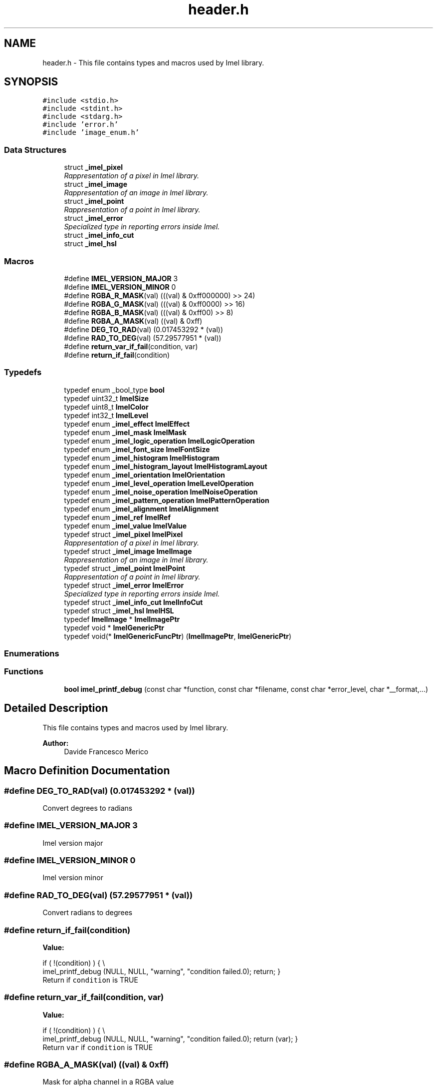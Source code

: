 .TH "header.h" 3 "Thu Sep 1 2016" "Version 3.0" "Imel" \" -*- nroff -*-
.ad l
.nh
.SH NAME
header.h \- This file contains types and macros used by Imel library\&.  

.SH SYNOPSIS
.br
.PP
\fC#include <stdio\&.h>\fP
.br
\fC#include <stdint\&.h>\fP
.br
\fC#include <stdarg\&.h>\fP
.br
\fC#include 'error\&.h'\fP
.br
\fC#include 'image_enum\&.h'\fP
.br

.SS "Data Structures"

.in +1c
.ti -1c
.RI "struct \fB_imel_pixel\fP"
.br
.RI "\fIRappresentation of a pixel in Imel library\&. \fP"
.ti -1c
.RI "struct \fB_imel_image\fP"
.br
.RI "\fIRappresentation of an image in Imel library\&. \fP"
.ti -1c
.RI "struct \fB_imel_point\fP"
.br
.RI "\fIRappresentation of a point in Imel library\&. \fP"
.ti -1c
.RI "struct \fB_imel_error\fP"
.br
.RI "\fISpecialized type in reporting errors inside Imel\&. \fP"
.ti -1c
.RI "struct \fB_imel_info_cut\fP"
.br
.ti -1c
.RI "struct \fB_imel_hsl\fP"
.br
.in -1c
.SS "Macros"

.in +1c
.ti -1c
.RI "#define \fBIMEL_VERSION_MAJOR\fP   3"
.br
.ti -1c
.RI "#define \fBIMEL_VERSION_MINOR\fP   0"
.br
.ti -1c
.RI "#define \fBRGBA_R_MASK\fP(val)   (((val) & 0xff000000) >> 24)"
.br
.ti -1c
.RI "#define \fBRGBA_G_MASK\fP(val)   (((val) & 0xff0000) >> 16)"
.br
.ti -1c
.RI "#define \fBRGBA_B_MASK\fP(val)   (((val) & 0xff00) >> 8)"
.br
.ti -1c
.RI "#define \fBRGBA_A_MASK\fP(val)   ((val) & 0xff)"
.br
.ti -1c
.RI "#define \fBDEG_TO_RAD\fP(val)   (0\&.017453292 * (val))"
.br
.ti -1c
.RI "#define \fBRAD_TO_DEG\fP(val)   (57\&.29577951 * (val))"
.br
.ti -1c
.RI "#define \fBreturn_var_if_fail\fP(condition,  var)"
.br
.ti -1c
.RI "#define \fBreturn_if_fail\fP(condition)"
.br
.in -1c
.SS "Typedefs"

.in +1c
.ti -1c
.RI "typedef enum _bool_type \fBbool\fP"
.br
.ti -1c
.RI "typedef uint32_t \fBImelSize\fP"
.br
.ti -1c
.RI "typedef uint8_t \fBImelColor\fP"
.br
.ti -1c
.RI "typedef int32_t \fBImelLevel\fP"
.br
.ti -1c
.RI "typedef enum \fB_imel_effect\fP \fBImelEffect\fP"
.br
.ti -1c
.RI "typedef enum \fB_imel_mask\fP \fBImelMask\fP"
.br
.ti -1c
.RI "typedef enum \fB_imel_logic_operation\fP \fBImelLogicOperation\fP"
.br
.ti -1c
.RI "typedef enum \fB_imel_font_size\fP \fBImelFontSize\fP"
.br
.ti -1c
.RI "typedef enum \fB_imel_histogram\fP \fBImelHistogram\fP"
.br
.ti -1c
.RI "typedef enum \fB_imel_histogram_layout\fP \fBImelHistogramLayout\fP"
.br
.ti -1c
.RI "typedef enum \fB_imel_orientation\fP \fBImelOrientation\fP"
.br
.ti -1c
.RI "typedef enum \fB_imel_level_operation\fP \fBImelLevelOperation\fP"
.br
.ti -1c
.RI "typedef enum \fB_imel_noise_operation\fP \fBImelNoiseOperation\fP"
.br
.ti -1c
.RI "typedef enum \fB_imel_pattern_operation\fP \fBImelPatternOperation\fP"
.br
.ti -1c
.RI "typedef enum \fB_imel_alignment\fP \fBImelAlignment\fP"
.br
.ti -1c
.RI "typedef enum \fB_imel_ref\fP \fBImelRef\fP"
.br
.ti -1c
.RI "typedef enum \fB_imel_value\fP \fBImelValue\fP"
.br
.ti -1c
.RI "typedef struct \fB_imel_pixel\fP \fBImelPixel\fP"
.br
.RI "\fIRappresentation of a pixel in Imel library\&. \fP"
.ti -1c
.RI "typedef struct \fB_imel_image\fP \fBImelImage\fP"
.br
.RI "\fIRappresentation of an image in Imel library\&. \fP"
.ti -1c
.RI "typedef struct \fB_imel_point\fP \fBImelPoint\fP"
.br
.RI "\fIRappresentation of a point in Imel library\&. \fP"
.ti -1c
.RI "typedef struct \fB_imel_error\fP \fBImelError\fP"
.br
.RI "\fISpecialized type in reporting errors inside Imel\&. \fP"
.ti -1c
.RI "typedef struct \fB_imel_info_cut\fP \fBImelInfoCut\fP"
.br
.ti -1c
.RI "typedef struct \fB_imel_hsl\fP \fBImelHSL\fP"
.br
.ti -1c
.RI "typedef \fBImelImage\fP * \fBImelImagePtr\fP"
.br
.ti -1c
.RI "typedef void * \fBImelGenericPtr\fP"
.br
.ti -1c
.RI "typedef void(* \fBImelGenericFuncPtr\fP) (\fBImelImagePtr\fP, \fBImelGenericPtr\fP)"
.br
.in -1c
.SS "Enumerations"
.SS "Functions"

.in +1c
.ti -1c
.RI "\fBbool\fP \fBimel_printf_debug\fP (const char *function, const char *filename, const char *error_level, char *__format,\&.\&.\&.)"
.br
.in -1c
.SH "Detailed Description"
.PP 
This file contains types and macros used by Imel library\&. 


.PP
\fBAuthor:\fP
.RS 4
Davide Francesco Merico 
.RE
.PP

.SH "Macro Definition Documentation"
.PP 
.SS "#define DEG_TO_RAD(val)   (0\&.017453292 * (val))"
Convert degrees to radians 
.SS "#define IMEL_VERSION_MAJOR   3"
Imel version major 
.SS "#define IMEL_VERSION_MINOR   0"
Imel version minor 
.SS "#define RAD_TO_DEG(val)   (57\&.29577951 * (val))"
Convert radians to degrees 
.SS "#define return_if_fail(condition)"
\fBValue:\fP
.PP
.nf
if ( !(condition) ) { \\
             imel_printf_debug (NULL, NULL, "warning", "condition failed\&.\n"); \
             return; \
        }
.fi
Return if \fCcondition\fP is TRUE 
.SS "#define return_var_if_fail(condition, var)"
\fBValue:\fP
.PP
.nf
if ( !(condition) ) { \\
             imel_printf_debug (NULL, NULL, "warning", "condition failed\&.\n"); \
             return (var); \
        }
.fi
Return \fCvar\fP if \fCcondition\fP is TRUE 
.SS "#define RGBA_A_MASK(val)   ((val) & 0xff)"
Mask for alpha channel in a RGBA value 
.SS "#define RGBA_B_MASK(val)   (((val) & 0xff00) >> 8)"
Mask for blue channel in a RGBA value 
.SS "#define RGBA_G_MASK(val)   (((val) & 0xff0000) >> 16)"
Mask for green channel in a RGBA value 
.SS "#define RGBA_R_MASK(val)   (((val) & 0xff000000) >> 24)"
Mask for red channel in a RGBA value 
.SH "Typedef Documentation"
.PP 
.SS "typedef enum _bool_type  \fBbool\fP"
Boolean type 
.SS "typedef enum \fB_imel_alignment\fP  \fBImelAlignment\fP"
ImelAlignment type\&. Specifies the image alignment\&.
.PP
\fBSee also:\fP
.RS 4
\fBimel_image_union\fP 
.RE
.PP

.SS "typedef uint8_t \fBImelColor\fP"
ImelColor type 
.SS "typedef enum \fB_imel_effect\fP  \fBImelEffect\fP"
Effects to apply through \fBimel_image_apply_effect\fP or some other function\&.
.PP
\fBNote:\fP
.RS 4
Enum values starts from 0 
.RE
.PP
\fBSee also:\fP
.RS 4
\fBimel_image_apply_effect\fP 
.RE
.PP

.SS "typedef struct \fB_imel_error\fP  \fBImelError\fP"

.PP
Specialized type in reporting errors inside Imel\&. This type report an error if occurred when doing operations in Imel\&. Each error have a code and a description\&.
.PP
\fBNote:\fP
.RS 4
Usually it can be used in this way: 
.PP
.nf
1 ImelImage *image;
2 ImelError error;
3 
4 image = imel_image_new_from ("image\&.png", 0, &error);
5 if ( !image ) {
6      fprintf (stderr, "Error %d: %s\n", error\&.code, error\&.description);
7      return 1;
8 }

.fi
.PP
 
.RE
.PP

.SS "typedef enum \fB_imel_font_size\fP  \fBImelFontSize\fP"
ImelFontSize type\&. Enumerator created to facilitate the insertion of standard sizes for the internal fonts in Imel whose size is 14px or IMEL_FONT_SIZE_MEDIUM, other values have been incorporated to avoid as much as possible the presence of artifacts that degrade the image\&.
.PP
\fBSee also:\fP
.RS 4
\fBimel_font_write_string\fP 
.PP
\fBimel_font_write_vstring\fP 
.RE
.PP

.SS "typedef void(* ImelGenericFuncPtr) (\fBImelImagePtr\fP, \fBImelGenericPtr\fP)"
Generic function to operate with image and data\&. 
.PP
\fBNote:\fP
.RS 4
Used internally\&. 
.RE
.PP

.SS "typedef void* \fBImelGenericPtr\fP"
Generic pointer 
.PP
\fBNote:\fP
.RS 4
Used internally\&. 
.RE
.PP

.SS "typedef enum \fB_imel_histogram\fP  \fBImelHistogram\fP"
ImelHistogram type\&. Specifies which histogram to get from an image\&.
.PP
\fBSee also:\fP
.RS 4
\fBimel_image_get_histogram\fP 
.PP
\fBimel_image_get_histogram_image\fP 
.RE
.PP

.SS "typedef enum \fB_imel_histogram_layout\fP  \fBImelHistogramLayout\fP"
ImelhistogramLayout type\&. Specifies the histogram layout\&.
.PP
\fBSee also:\fP
.RS 4
\fBimel_image_get_histograms_image\fP 
.RE
.PP

.SS "typedef struct \fB_imel_hsl\fP  \fBImelHSL\fP"
This type can identify a color through HSL values\&.
.PP
\fBSee also:\fP
.RS 4
\fBimel_pixel_new_from_hsl\fP 
.PP
\fBimel_pixel_get_hsl\fP 
.RE
.PP

.SS "typedef struct \fB_imel_image\fP  \fBImelImage\fP"

.PP
Rappresentation of an image in Imel library\&. The most important type of Imel with \fBImelPixel\fP is this\&. This type, in Imel, is an image which contains its resolution and its colors\&.
.PP
\fBSee also:\fP
.RS 4
\fBimel_image_new\fP 
.PP
\fBimel_image_new_from\fP 
.RE
.PP

.SS "typedef \fBImelImage\fP* \fBImelImagePtr\fP"
Pointer to an \fBImelImage\fP
.PP
\fBNote:\fP
.RS 4
Used internally\&. 
.RE
.PP
\fBSee also:\fP
.RS 4
\fBImelImage\fP 
.RE
.PP

.SS "typedef struct \fB_imel_info_cut\fP  \fBImelInfoCut\fP"
This type collect information about the hypothetical lines that cut an image vertically or horizontally at a specific point\&.
.PP
\fBSee also:\fP
.RS 4
\fBimel_image_cut_grid\fP 
.PP
\fBimel_info_cut_new\fP 
.PP
\fBimel_info_cut_add\fP 
.PP
\fBimel_info_cut_free\fP 
.RE
.PP

.SS "typedef int32_t \fBImelLevel\fP"
ImelLivel type 
.SS "typedef enum \fB_imel_level_operation\fP  \fBImelLevelOperation\fP"
ImelLevelOperation type\&. Specifies operations with levels\&.
.PP
\fBNote:\fP
.RS 4
Enum values starts from 0 
.RE
.PP
\fBSee also:\fP
.RS 4
\fBimel_image_change_color_level\fP 
.PP
\fBimel_image_change_level\fP 
.RE
.PP

.SS "typedef enum \fB_imel_logic_operation\fP  \fBImelLogicOperation\fP"
ImelLogicOperation type\&. Specifies which logic operation to use\&.
.PP
\fBNote:\fP
.RS 4
Enum values starts from 0\&. 
.RE
.PP
\fBSee also:\fP
.RS 4
\fBimel_image_apply_logic_operation\fP 
.RE
.PP

.SS "typedef enum \fB_imel_mask\fP  \fBImelMask\fP"
ImelMask type\&. Specifies one or more channels of an image to which to apply a given operation\&.
.PP
.PP
.nf
1 ImelMask red_blue = IMEL_MASK_RED | IMEL_MASK_BLUE;
2 ImelMask green = IMEL_MASK_GREEN;
3 ImelMask rgb = red_blue | green;
.fi
.PP
 
.PP
\fBSee also:\fP
.RS 4
\fBimel_image_remove_noise\fP 
.PP
\fBimel_image_apply_noise\fP 
.PP
\fBimel_image_apply_filter\fP 
.PP
\fBimel_image_remove_base_color\fP 
.RE
.PP

.SS "typedef enum \fB_imel_noise_operation\fP  \fBImelNoiseOperation\fP"
ImelNoiseOperation type\&. Specifies operations with the noise\&.
.PP
\fBNote:\fP
.RS 4
Enum values starts from 0 
.RE
.PP
\fBSee also:\fP
.RS 4
\fBimel_image_apply_noise\fP 
.RE
.PP

.SS "typedef enum \fB_imel_orientation\fP  \fBImelOrientation\fP"
ImelOrientation type\&. Specifies vertical or horizontal orientation\&.
.PP
\fBNote:\fP
.RS 4
Enum values starts from 0 
.RE
.PP
\fBSee also:\fP
.RS 4
\fBimel_draw_gradient\fP 
.PP
\fBimel_image_perspective\fP 
.PP
\fBimel_image_slant\fP 
.PP
\fBimel_image_shift\fP 
.PP
\fBimel_image_shift_lines\fP 
.PP
\fBimel_info_cut_add\fP 
.RE
.PP

.SS "typedef enum \fB_imel_pattern_operation\fP  \fBImelPatternOperation\fP"
ImelPatternOperation type\&. Specifies operations with patterns\&.
.PP
\fBNote:\fP
.RS 4
Enum values starts from 0 
.RE
.PP
\fBSee also:\fP
.RS 4
\fBimel_image_apply_pattern\fP 
.RE
.PP

.SS "typedef struct \fB_imel_pixel\fP  \fBImelPixel\fP"

.PP
Rappresentation of a pixel in Imel library\&. This type is the fundamental one, includes all the information needed to create a pixel composed of the three basic colors and its importance or transparency\&.
.PP
.PP
.nf
1 ImelPixel m1_color = { 255, 255, 255, 0 };
2 ImelPixel m2_color;
3 
4 m2_color = imel_pixel_new_from_string ('#ffffff', 0);
.fi
.PP
.PP
\fBSee also:\fP
.RS 4
\fBimel_pixel_new\fP 
.PP
\fBimel_pixel_new_from_string\fP 
.PP
\fBimel_pixel_new_from_rgba\fP 
.PP
\fBimel_pixel_new_from_hsl\fP 
.PP
\fBimel_pixel_copy\fP
.RE
.PP
\fBNote:\fP
.RS 4
If two pixels have different level values when they are used in functions like \fBimel_pixel_copy\fP the first one can be replaced only if the second one has the same or greater level value\&. 
.RE
.PP

.SS "typedef struct \fB_imel_point\fP  \fBImelPoint\fP"

.PP
Rappresentation of a point in Imel library\&. This type can rappresent a point with coordinates, color and level\&.
.PP
\fBSee also:\fP
.RS 4
\fBimel_point_new\fP 
.RE
.PP

.SS "typedef enum \fB_imel_ref\fP  \fBImelRef\fP"
ImelRef type\&. Specifies the reference\&.
.PP
\fBSee also:\fP
.RS 4
\fBimel_image_auto_cut\fP 
.RE
.PP

.SS "typedef uint32_t \fBImelSize\fP"
ImelSize type 
.SS "typedef enum \fB_imel_value\fP  \fBImelValue\fP"
ImelValue type\&. Specifies the units of measure\&.
.PP
\fBSee also:\fP
.RS 4
\fBimel_point_get_from_line\fP 
.PP
\fBimel_value_convert\fP 
.RE
.PP

.SH "Enumeration Type Documentation"
.PP 
.SS "enum \fB_imel_alignment\fP"
ImelAlignment type\&. Specifies the image alignment\&.
.PP
\fBSee also:\fP
.RS 4
\fBimel_image_union\fP 
.RE
.PP

.PP
\fBEnumerator\fP
.in +1c
.TP
\fB\fIIMEL_ALIGNMENT_TL \fP\fP
Alignment: Top Left 
.TP
\fB\fIIMEL_ALIGNMENT_TR \fP\fP
Alignment: Top Right 
.TP
\fB\fIIMEL_ALIGNMENT_BL \fP\fP
Alignment: Bottom Left 
.TP
\fB\fIIMEL_ALIGNMENT_BR \fP\fP
Alignment: Bottom Right 
.SS "enum \fB_imel_effect\fP"
Effects to apply through \fBimel_image_apply_effect\fP or some other function\&.
.PP
\fBNote:\fP
.RS 4
Enum values starts from 0 
.RE
.PP
\fBSee also:\fP
.RS 4
\fBimel_image_apply_effect\fP 
.RE
.PP

.PP
\fBEnumerator\fP
.in +1c
.TP
\fB\fIIMEL_EFFECT_WHITE_BLACK \fP\fP
Grayscale effect to an image\&. 
.TP
\fB\fIIMEL_EFFECT_ANTIQUE \fP\fP
Antique effect ( less bright colors )\&. 
.TP
\fB\fIIMEL_EFFECT_INVERT \fP\fP
Invert colors\&. 
.TP
\fB\fIIMEL_EFFECT_NORMALIZE \fP\fP
Calculates the average of colors of the image and apply it to RGB channel selected\&. When used as a parameter for \fBimel_image_apply_effect\fP function takes as a parameter a value of ImelMask type (with the option to combine multiple channels with the OR operator)\&. 
.TP
\fB\fIIMEL_EFFECT_BRIGHTNESS \fP\fP
Affect the image brightness\&. When used as a parameter for \fBimel_image_apply_effect\fP function takes as a parameter a value between -100 and +100\&. 
.TP
\fB\fIIMEL_EFFECT_CONTRAST_STRETCHING \fP\fP
Auto contrast enhancement\&. 
.TP
\fB\fIIMEL_EFFECT_CONTRAST \fP\fP
Affect the image contrast\&. When used as a parameter for \fBimel_image_apply_effect\fP function takes as a parameter a number between -127 and +128\&. 
.TP
\fB\fIIMEL_EFFECT_RASTERIZE \fP\fP
Rasterizes the image, which divides the image into squares of size chosen, colored with the average of pixels that are inside each square\&. When used as a parameter for the \fBimel_image_apply_effect\fP function it takes as a parameter the size in pixels of the side of the square\&. 
.TP
\fB\fIIMEL_EFFECT_ANTIALIAS \fP\fP
Apply antialiasing effect\&. First calculating the value that takes each pixel of the image and then sets it\&. When used as a parameter for \fBimel_image_apply_effect\fP function it takes as a parameter the number of pixels of the side of the square to be analyzed to calculate the value of the current pixel\&. 
.TP
\fB\fIIMEL_EFFECT_DIRECT_ANTIALIAS \fP\fP
As IMEL_EFFECT_ANTIALIAS except for the fact that the value of the current pixel applies it immediately after it is calculated\&. 
.TP
\fB\fIIMEL_EFFECT_IMAGE_ADD \fP\fP
Sum the colors of an image to the colors of another\&. When used as a parameter for the function \fBimel_image_apply_effect\fP requires as a parameter the image to be added\&. 
.TP
\fB\fIIMEL_EFFECT_IMAGE_SUBTRACT \fP\fP
Subtract the colors of an image to the colors of another\&. When used as a parameter for the function \fBimel_image_apply_effect\fP requires as a parameter the image to be subtracted\&. 
.TP
\fB\fIIMEL_EFFECT_COLOR_TO_ALPHA \fP\fP
It allows to bring a shade of color to transparency to creating the right shades so that the resulting image can be retrofit on a different background\&. It receives as a parameter the color to be eliminated in the form of pointer to \fBImelPixel\fP variable\&. 
.SS "enum \fB_imel_font_size\fP"
ImelFontSize type\&. Enumerator created to facilitate the insertion of standard sizes for the internal fonts in Imel whose size is 14px or IMEL_FONT_SIZE_MEDIUM, other values have been incorporated to avoid as much as possible the presence of artifacts that degrade the image\&.
.PP
\fBSee also:\fP
.RS 4
\fBimel_font_write_string\fP 
.PP
\fBimel_font_write_vstring\fP 
.RE
.PP

.PP
\fBEnumerator\fP
.in +1c
.TP
\fB\fIIMEL_FONT_SIZE_SMALL \fP\fP
Small Size: 7px 
.TP
\fB\fIIMEL_FONT_SIZE_MEDIUM \fP\fP
Medium\\Original Size: 14px 
.TP
\fB\fIIMEL_FONT_SIZE_LARGE \fP\fP
Large Size: 28px 
.SS "enum \fB_imel_histogram\fP"
ImelHistogram type\&. Specifies which histogram to get from an image\&.
.PP
\fBSee also:\fP
.RS 4
\fBimel_image_get_histogram\fP 
.PP
\fBimel_image_get_histogram_image\fP 
.RE
.PP

.PP
\fBEnumerator\fP
.in +1c
.TP
\fB\fIIMEL_HISTOGRAM_RED \fP\fP
It produces only the histogram for the Red channel\&. 
.TP
\fB\fIIMEL_HISTOGRAM_GREEN \fP\fP
It produces only the histogram for the Green channel\&. 
.TP
\fB\fIIMEL_HISTOGRAM_BLUE \fP\fP
It produces only the histogram for the Blue channel\&. 
.TP
\fB\fIIMEL_HISTOGRAM_COMPLETE \fP\fP
It produces only the histogram for the image brightness\&. 
.SS "enum \fB_imel_histogram_layout\fP"
ImelhistogramLayout type\&. Specifies the histogram layout\&.
.PP
\fBSee also:\fP
.RS 4
\fBimel_image_get_histograms_image\fP 
.RE
.PP

.PP
\fBEnumerator\fP
.in +1c
.TP
\fB\fIIMEL_HISTOGRAM_LAYOUT_VERTICAL \fP\fP
It realizes the histograms with vertical layout 
.TP
\fB\fIIMEL_HISTOGRAM_LAYOUT_HORIZONTAL \fP\fP
It realizes the histograms with horizontal layout 
.TP
\fB\fIIMEL_HISTOGRAM_LAYOUT_PANELS \fP\fP
It realizes the histograms with panel layour 
.SS "enum \fB_imel_level_operation\fP"
ImelLevelOperation type\&. Specifies operations with levels\&.
.PP
\fBNote:\fP
.RS 4
Enum values starts from 0 
.RE
.PP
\fBSee also:\fP
.RS 4
\fBimel_image_change_color_level\fP 
.PP
\fBimel_image_change_level\fP 
.RE
.PP

.PP
\fBEnumerator\fP
.in +1c
.TP
\fB\fIIMEL_LEVEL_OPERATION_SET \fP\fP
Set the value 
.TP
\fB\fIIMEL_LEVEL_OPERATION_ADD \fP\fP
Add the value an existed one 
.SS "enum \fB_imel_logic_operation\fP"
ImelLogicOperation type\&. Specifies which logic operation to use\&.
.PP
\fBNote:\fP
.RS 4
Enum values starts from 0\&. 
.RE
.PP
\fBSee also:\fP
.RS 4
\fBimel_image_apply_logic_operation\fP 
.RE
.PP

.PP
\fBEnumerator\fP
.in +1c
.TP
\fB\fIIMEL_LOGIC_AND \fP\fP
Logic AND 
.TP
\fB\fIIMEL_LOGIC_OR \fP\fP
Logic OR 
.TP
\fB\fIIMEL_LOGIC_XOR \fP\fP
Logic XOR 
.SS "enum \fB_imel_mask\fP"
ImelMask type\&. Specifies one or more channels of an image to which to apply a given operation\&.
.PP
.PP
.nf
1 ImelMask red_blue = IMEL_MASK_RED | IMEL_MASK_BLUE;
2 ImelMask green = IMEL_MASK_GREEN;
3 ImelMask rgb = red_blue | green;
.fi
.PP
 
.PP
\fBSee also:\fP
.RS 4
\fBimel_image_remove_noise\fP 
.PP
\fBimel_image_apply_noise\fP 
.PP
\fBimel_image_apply_filter\fP 
.PP
\fBimel_image_remove_base_color\fP 
.RE
.PP

.PP
\fBEnumerator\fP
.in +1c
.TP
\fB\fIIMEL_MASK_RED \fP\fP
Red Mask ( Value: 1 ) 
.TP
\fB\fIIMEL_MASK_GREEN \fP\fP
Green Mask ( Value: 2 ) 
.TP
\fB\fIIMEL_MASK_BLUE \fP\fP
Blue Mask ( Value: 4 ) 
.TP
\fB\fIIMEL_MASK_LEVEL \fP\fP
Level Mask ( Value: 8 ) 
.SS "enum \fB_imel_noise_operation\fP"
ImelNoiseOperation type\&. Specifies operations with the noise\&.
.PP
\fBNote:\fP
.RS 4
Enum values starts from 0 
.RE
.PP
\fBSee also:\fP
.RS 4
\fBimel_image_apply_noise\fP 
.RE
.PP

.PP
\fBEnumerator\fP
.in +1c
.TP
\fB\fIIMEL_NOISE_OPERATION_SUM \fP\fP
Sum Operation 
.TP
\fB\fIIMEL_NOISE_OPERATION_SUBTRACT \fP\fP
Subtract Operation 
.TP
\fB\fIIMEL_NOISE_OPERATION_MULTIPLY \fP\fP
Multiply Operation 
.TP
\fB\fIIMEL_NOISE_OPERATION_DIVIDE \fP\fP
Divide Operation 
.TP
\fB\fIIMEL_NOISE_OPERATION_RANDOM \fP\fP
Random Operation ( between the four above ) 
.SS "enum \fB_imel_orientation\fP"
ImelOrientation type\&. Specifies vertical or horizontal orientation\&.
.PP
\fBNote:\fP
.RS 4
Enum values starts from 0 
.RE
.PP
\fBSee also:\fP
.RS 4
\fBimel_draw_gradient\fP 
.PP
\fBimel_image_perspective\fP 
.PP
\fBimel_image_slant\fP 
.PP
\fBimel_image_shift\fP 
.PP
\fBimel_image_shift_lines\fP 
.PP
\fBimel_info_cut_add\fP 
.RE
.PP

.PP
\fBEnumerator\fP
.in +1c
.TP
\fB\fIIMEL_ORIENTATION_HORIZONTAL \fP\fP
Horizontal Orientation 
.TP
\fB\fIIMEL_ORIENTATION_VERTICAL \fP\fP
Vertical Orientation 
.SS "enum \fB_imel_pattern_operation\fP"
ImelPatternOperation type\&. Specifies operations with patterns\&.
.PP
\fBNote:\fP
.RS 4
Enum values starts from 0 
.RE
.PP
\fBSee also:\fP
.RS 4
\fBimel_image_apply_pattern\fP 
.RE
.PP

.PP
\fBEnumerator\fP
.in +1c
.TP
\fB\fIIMEL_PATTERN_OPERATION_INSERT \fP\fP
Insert pattern over the original image 
.TP
\fB\fIIMEL_PATTERN_OPERATION_SUM \fP\fP
Sum pattern colors to original image colors 
.TP
\fB\fIIMEL_PATTERN_OPERATION_SUBTRACT \fP\fP
Subtract pattern colors from original image colors 
.SS "enum \fB_imel_ref\fP"
ImelRef type\&. Specifies the reference\&.
.PP
\fBSee also:\fP
.RS 4
\fBimel_image_auto_cut\fP 
.RE
.PP

.PP
\fBEnumerator\fP
.in +1c
.TP
\fB\fIIMEL_REF_COLOR \fP\fP
Reference to color 
.TP
\fB\fIIMEL_REF_LEVEL \fP\fP
Reference to level 
.SS "enum \fB_imel_value\fP"
ImelValue type\&. Specifies the units of measure\&.
.PP
\fBSee also:\fP
.RS 4
\fBimel_point_get_from_line\fP 
.PP
\fBimel_value_convert\fP 
.RE
.PP

.PP
\fBEnumerator\fP
.in +1c
.TP
\fB\fIIMEL_VALUE_PERCENTAGE \fP\fP
Percentage 
.TP
\fB\fIIMEL_VALUE_PIXEL \fP\fP
Pixel 
.SH "Function Documentation"
.PP 
.SS "\fBbool\fP imel_printf_debug (const char * function, const char * filename, const char * error_level, char * __format,  \&.\&.\&.)"
imel_debug_printf are foundamental for macro \fBreturn_if_fail\fP and \fBreturn_var_if_fail\fP\&. It print the message only if compiled with debug=true\&.
.PP
\fBParameters:\fP
.RS 4
\fIfunction\fP Name of the function where it's called or NULL 
.br
\fIfilename\fP Name of the file or NULL 
.br
\fIerror_level\fP Type of error ( Warning, Error, Info, \&.\&.\&. ) or NULL 
.br
\fI__format\fP Message 
.br
\fI\&.\&.\&.\fP Parameters requested by \fC__format\fP 
.RE
.PP
\fBReturns:\fP
.RS 4
TRUE if debug=true, else FALSE 
.RE
.PP

.SH "Author"
.PP 
Generated automatically by Doxygen for Imel from the source code\&.
